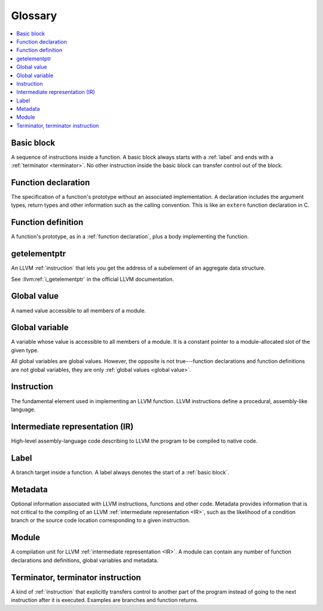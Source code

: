 
========
Glossary
========

.. contents::
   :local:
   :depth: 1


.. _basic block:

Basic block
===========

A sequence of instructions inside a function. A basic block
always starts with a :ref:`label` and ends with a
:ref:`terminator <terminator>`. No other instruction inside the
basic block can transfer control out of the block.

.. _function declaration:

Function declaration
====================

The specification of a function's prototype without an
associated implementation. A declaration includes the argument
types, return types and other information such as the calling
convention. This is like an ``extern`` function declaration in C.

.. _function definition:

Function definition
===================

A function's prototype, as in a :ref:`function declaration`,
plus a body implementing the function.

.. _getelementptr:

getelementptr
=============

An LLVM :ref:`instruction` that lets you get the address of a
subelement of an aggregate data structure.

See :llvm:ref:`i_getelementptr` in the official LLVM
documentation.


.. _global value:

Global value
============

A named value accessible to all members of a module.

.. _global variable:

Global variable
===============

A variable whose value is accessible to all members of a module.
It is a constant pointer to a module-allocated slot of the given
type.

All global variables are global values.  However, the opposite is
not true---function declarations and function definitions are not
global variables, they are only :ref:`global values <global value>`.

.. _instruction:

Instruction
===========

The fundamental element used in implementing an LLVM function.
LLVM instructions define a procedural, assembly-like language.

.. _IR:

.. _intermediate representation:

Intermediate representation (IR)
================================

High-level assembly-language code describing to LLVM the
program to be compiled to native code.

.. _label:

Label
=====

A branch target inside a function. A label always denotes the
start of a :ref:`basic block`.

.. _metadata:

Metadata
========

Optional information associated with LLVM instructions,
functions and other code. Metadata provides information that is
not critical to the compiling of an
LLVM :ref:`intermediate representation <IR>`, such as the
likelihood of a condition branch or the source code location
corresponding to a given instruction.

.. _module:

Module
======

A compilation unit for LLVM :ref:`intermediate representation <IR>`.
A module can contain any number of function declarations and
definitions, global variables and metadata.

.. _terminator:

.. _terminator instruction:

Terminator, terminator instruction
==================================

A kind of :ref:`instruction` that explicitly transfers control
to another part of the program instead of going to the next
instruction after it is executed. Examples are branches and
function returns.
